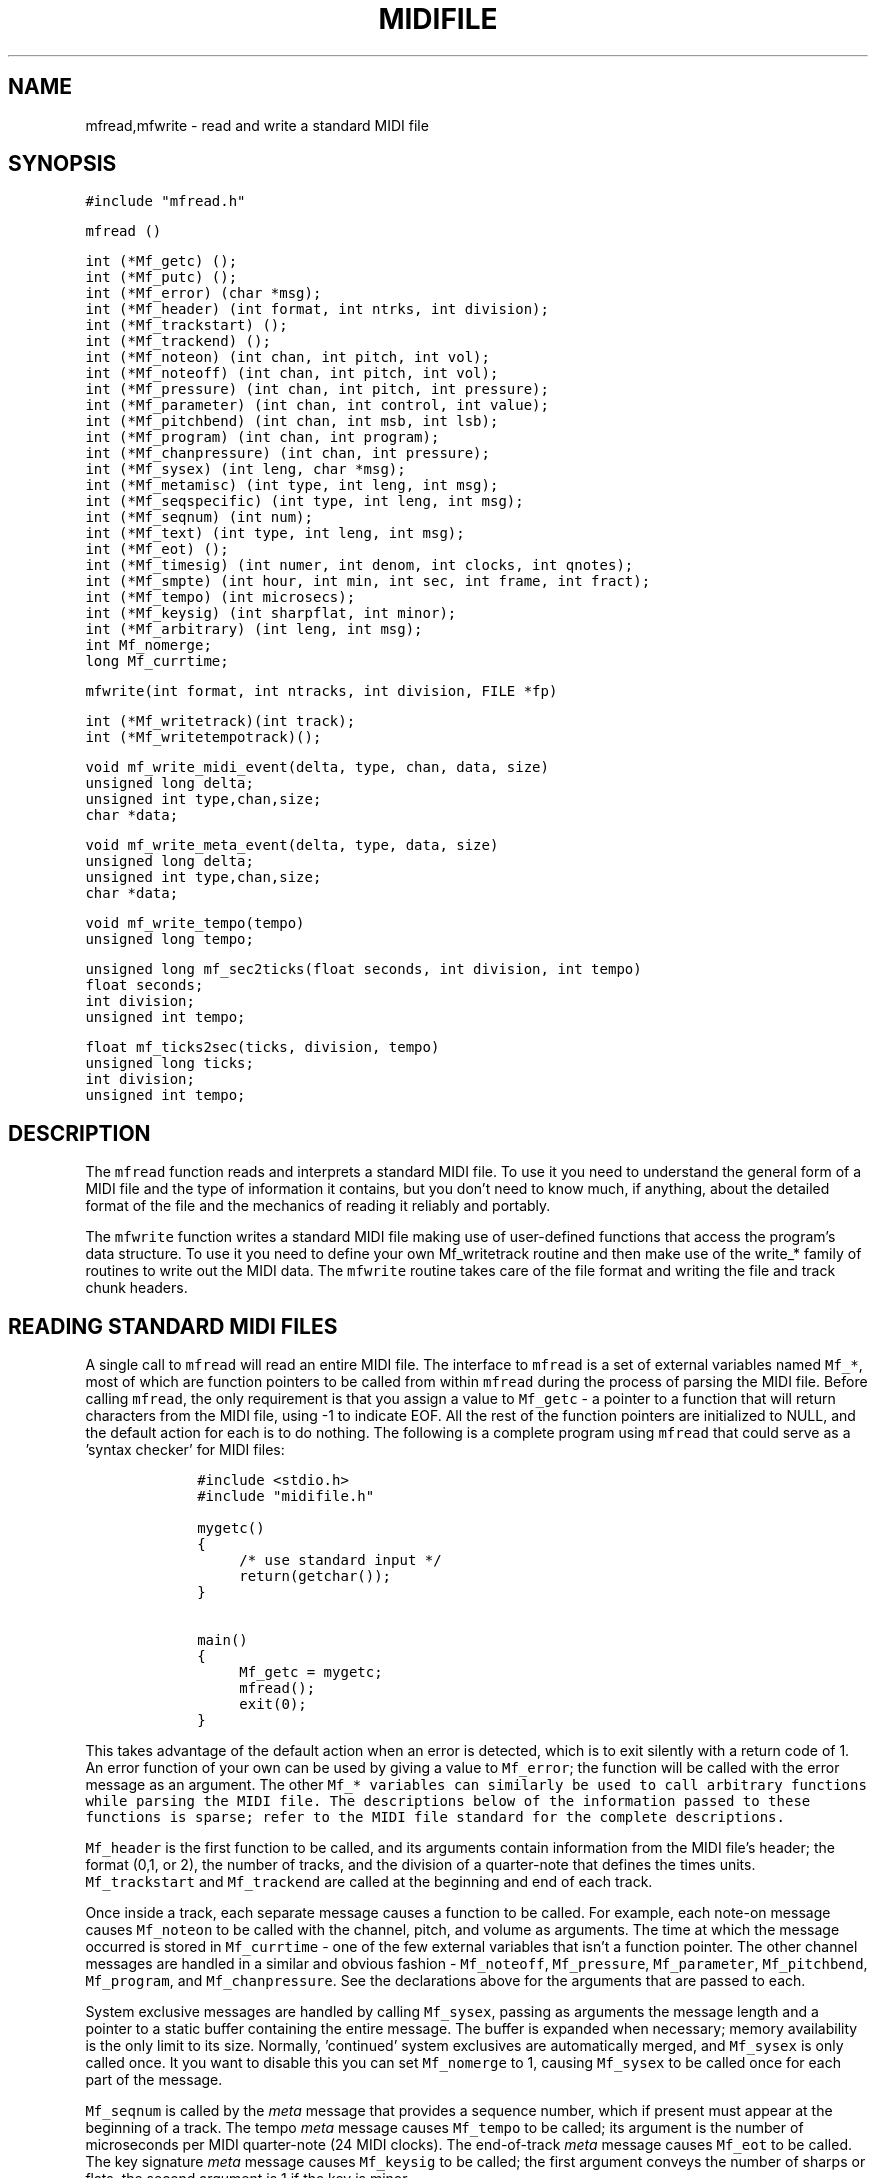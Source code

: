 .TH MIDIFILE 3
.SH NAME
mfread,mfwrite - read and write a standard MIDI file
.SH SYNOPSIS
\fC#include "mfread.h"

mfread ()

.nf
int (*Mf_getc) ();
int (*Mf_putc) ();
int (*Mf_error) (char *msg);
int (*Mf_header) (int format, int ntrks, int division);
int (*Mf_trackstart) ();
int (*Mf_trackend) ();
int (*Mf_noteon) (int chan, int pitch, int vol);
int (*Mf_noteoff) (int chan, int pitch, int vol);
int (*Mf_pressure) (int chan, int pitch, int pressure);
int (*Mf_parameter) (int chan, int control, int value);
int (*Mf_pitchbend) (int chan, int msb, int lsb);
int (*Mf_program) (int chan, int program);
int (*Mf_chanpressure) (int chan, int pressure);
int (*Mf_sysex) (int leng, char *msg);
int (*Mf_metamisc) (int type, int leng, int msg);
int (*Mf_seqspecific) (int type, int leng, int msg);
int (*Mf_seqnum) (int num);
int (*Mf_text) (int type, int leng, int msg);
int (*Mf_eot) ();
int (*Mf_timesig) (int numer, int denom, int clocks, int qnotes);
int (*Mf_smpte) (int hour, int min, int sec, int frame, int fract);
int (*Mf_tempo) (int microsecs);
int (*Mf_keysig) (int sharpflat, int minor);
int (*Mf_arbitrary) (int leng, int msg);
int Mf_nomerge;
long Mf_currtime;
.fi
.sp 1
mfwrite(int format, int ntracks, int division, FILE *fp)
.sp 1
.nf
int (*Mf_writetrack)(int track);
int (*Mf_writetempotrack)();

void mf_write_midi_event(delta, type, chan, data, size)
unsigned long delta;
unsigned int type,chan,size;
char *data;

void mf_write_meta_event(delta, type, data, size)
unsigned long delta;
unsigned int type,chan,size;
char *data;

void mf_write_tempo(tempo)
unsigned long tempo;

unsigned long mf_sec2ticks(float seconds, int division, int tempo)
float seconds;
int division;
unsigned int tempo;

float mf_ticks2sec(ticks, division, tempo)
unsigned long ticks;
int division;
unsigned int tempo;
.fi

.SH DESCRIPTION
The \fCmfread\fR function reads and interprets a standard MIDI file.
To use it you need to understand the general form of a
MIDI file and the type of information it contains, but you don't
need to know much, if anything, about the detailed format of the file
and the mechanics of reading it reliably and portably.

The \fCmfwrite\fR function writes a standard MIDI file making
use of user-defined functions that access the program's
data structure.  To use it you need to define your own Mf_writetrack
routine and then make use of the write_* family of routines to
write out the MIDI data.  The \fCmfwrite\fR routine takes
care of the file format and writing the file and track chunk headers. 

.SH READING STANDARD MIDI FILES
A single call to \fCmfread\fR will read an entire MIDI file.
The interface to \fCmfread\fR is a set of external variables
named \fCMf_*\fR, most of which are function pointers to be called
from within \fCmfread\fR during the process of parsing the MIDI file.
Before calling \fCmfread\fR, the only
requirement is that you assign a value
to \fCMf_getc\fR - a pointer to a function that will return
characters from the MIDI file, using -1 to indicate EOF.
All the rest of the function
pointers are initialized to NULL, and the default action for each
is to do nothing.  The following is a complete program using \fCmfread\fR
that could serve as a 'syntax checker' for MIDI files:

.in +1i
.ft C
.nf
#include <stdio.h>
#include "midifile.h"

mygetc()
{
	/* use standard input */
	return(getchar());
}

main()
{
	Mf_getc = mygetc;
	mfread();
	exit(0);
}
.fi
.ft R
.in -1i

This takes advantage of the default action when an error is detected, which
is to exit silently with a return code of 1.  An error function of your
own can be used by giving a value to \fCMf_error\fR; the function will be
called with the error message as an argument.
The other \fCMf_* variables can similarly be used to call arbitrary
functions while parsing the MIDI file.  The descriptions below
of the information passed to these functions is sparse; refer to
the MIDI file standard for the complete descriptions.

\fCMf_header\fR is the first function to be called, and its arguments
contain information from the MIDI file's header; the format (0,1, or 2),
the number of tracks, and the division of a quarter-note that defines
the times units.
\fCMf_trackstart\fR and
\fCMf_trackend\fR are called at the beginning and end of each track.

Once inside a track, each separate message causes a function to be called.
For example, each note-on message causes \fCMf_noteon\fR to be called
with the channel, pitch, and volume as arguments.  The time at which
the message occurred is stored in \fCMf_currtime\fR - one of the few
external variables that isn't a function pointer.  The other channel messages
are handled in a similar and obvious fashion -
\fCMf_noteoff\fR,
\fCMf_pressure\fR,
\fCMf_parameter\fR,
\fCMf_pitchbend\fR,
\fCMf_program\fR,
and \fCMf_chanpressure\fR.  See the declarations above for the arguments
that are passed to each.

System exclusive messages are handled by calling \fCMf_sysex\fR, passing
as arguments the message length and a pointer to a static buffer containing
the entire message.
The buffer is expanded when necessary; memory availability is the only limit
to its size.  Normally, 'continued' system exclusives are automatically
merged, and \fCMf_sysex\fR is only called once.  It you want to disable this
you can set \fCMf_nomerge\fR to 1, causing \fCMf_sysex\fR to be called
once for each part of the message.

\fCMf_seqnum\fR is called by the \fImeta\fR message that provides
a sequence number,
which if present must appear at the beginning of a track.
The tempo \fImeta\fR message causes \fCMf_tempo\fR to be called; its
argument is the number of microseconds per MIDI quarter-note (24 MIDI clocks).
The end-of-track \fImeta\fR message causes \fCMf_eot\fR to be called.
The key signature \fImeta\fR message causes \fCMf_keysig\fR to be called;
the first argument conveys the number of sharps or flats, the second
argument is 1 if the key is minor.

The \fCMf_timesig\fR and \fCMf_smpte\fR functions are called when the
corresponding \fImeta\fR messages are seen.  See the MIDI file standard
for a description of their arguments.

The \fItext\fR messages in the MIDI file standard are of the following
types:

.in +1i
.nf
0x01		Text Event
0x02		Copyright
0x03		Sequence/Track Name
0x04		Instrument
0x05		Lyric
0x06		Marker
0x07		Cue Point
0x08-0x0F	Reserved but Undefined
.fi
.in -1i

\fCMf_text\fR is called for each of these; the arguments are
the type number, the message length, and a pointer to the message buffer.

Miscellaneous \fImeta\fR messages are handled by \fCMf_metamisc\fR,
sequencer-specific messages are handled by \fCMf_seqspecific\fR, and
arbitrary "escape" messages (started with 0xF7) are handled by
\fCMf_arbitrary\fR.
.SH READING EXAMPLE
The following is a \fCstrings\fR-like program for MIDI files:

.in +1i
.ft C
.nf
#include <stdio.h>
#include <ctype.h>
#include "midifile.h"

FILE *F;

mygetc() { return(getc(F)); }

mytext(type,leng,msg)
char *msg;
{
	char *p;
	char *ep = msg + leng;

	for ( p=msg; p<ep ; p++ )
		putchar( isprint(*p) ? *p : '?' );
	putchar('\n');
}

main(argc,argv)
char **argv;
{
	if ( argc > 1 )
		F = fopen(argv[1],"r");
	else
		F = stdin;

	Mf_getc = mygetc;
	Mf_text = mytext;

	mfread();

	exit(0);
}
.fi
.ft R
.in -1i
.sp
.SH WRITING STANDARD MIDI FILES
A single call to \fCmfwrite\fR will write an entire MIDI file.  Before
calling \fCmfwrite\fR, you must assign values to function pointers
\fCMf_writetrack\fR and \fCMf_putc\fR.  The first is a routine to
access your MIDI data structure, which can make use of other library
routines to write the actual MIDI data.  The routine
\fCMf_writetrack\fR will be passed a single parameter which is the
number of the track to be written.  The pointer \fCMf_putc\fR should be
set to point to a routine that accepts a character as input, writes that
character to a file, and returns the value that was written.  In the
case of a format 1 file, a routine has to be written to write a tempo
map, and assigned to the function pointer \fCMf_writetempotrack\fR.
This is because format 1 files assume the first track written is a
tempo track.

\fCmf_write_midi_event\fR and \fCmf_write_meta_event\fR are routines
that should be called from your \fCMf_writetrack\fR routine to write
out MIDI events.  The delta time param is the number of ticks since the
last event.  The int "type" is the type of MIDI message. The int "chan"
is the MIDI channel, which can be between 1 and 16.  The char pointer
"data" points to an array containing the data bytes, if any exist. The
int "size" is the number of data bytes.

\fCmf_sec2ticks\fR and \fCmf_ticks2sec\fR are utility routines
to help you convert between the MIDI file parameter of ticks
and the more standard seconds. The int "division" is the same
division parameter from the file header, and tempo is expressed
in microseconds per MIDI quarter-note, or "24ths of a microsecond
per MIDI clock". The division has two meanings, depending on
whether bit 15 is set or not.  If bit 15 of division is zero,
bits 14 through 0 represent the number of delta-time "ticks"
which make up a quarter note.  If bit 15 of division is a one,
delta-times in a file correspond to subdivisions of a second
similar to SMPTE and MIDI time code. In this format bits
14 through 8 contain one of four values - 24, -25, -29, or -30,
corresponding to the four standard SMPTE and MIDI time code
frame per second formats, where -29 represents 30 drop frame.
The second byte consisting of bits 7 through 0 corresponds
the the resolution within a frame.  Refer the Standard MIDI Files 
1.0 spec for more details.

.SH WRITING EXAMPLE
The following is a simple program to demonstrate writing MIDI files.
The track would consist of a series of quarter notes from lowest to
highest in pitch at constant velocity, each separated by a quarter-note
rest.
.sp
.in +1i
.ft C
.nf
#include <stdio.h>
#include <ctype.h>
#include "midifile.h"

FILE *fp;
myputc(c) { return(putc(c,fp));}

int mywritetrack(track)
int track;
{
    int i;
    char data[2];

    /* 120 beats/per/second */
    mf_write_tempo((long)500000); 

    for(i = 1 ; i < 128; i++){
       data[0] = i; /* note number */
       data[1] = 64; /* velocity */
       if(!mf_write_midi_event(480,note_on,1,data,2)) 
	   return(-1);
       if(!mf_write_midi_event(480,note_off,1,data,2)) 
           return(-1);
    }

    return(1);
} /* end of write_track() */

main(argc,argv)
char **argv;
{
    if((fp = fopen(argv[1],"w")) == 0L)
	exit(1);

    Mf_putc = myputc;
    Mf_writetrack = mywritetrack;

    /* write a single track */
    mfwrite(0,1,480,fp);
}
.sp
.fi
.ft R
.in -1i
.sp
.SH AUTHOR
Tim Thompson (att!twitch!glimmer!tjt)
.SH CONTRIBUTORS
Michael Czeiszperger (mike@pan.com)
